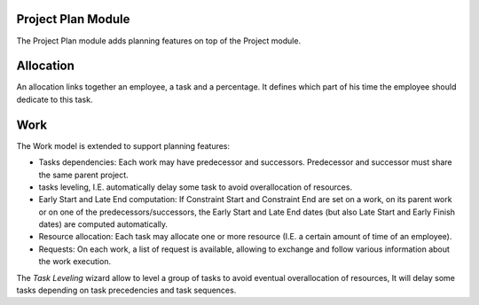 Project Plan Module
###################

The Project Plan module adds planning features on top of the Project
module.


Allocation
##########

An allocation links together an employee, a task and a percentage. It
defines which part of his time the employee should dedicate to this
task.


Work
####

The Work model is extended to support planning features:

- Tasks dependencies: Each work may have predecessor and
  successors. Predecessor and successor must share the same parent
  project.
- tasks leveling, I.E. automatically delay some task to avoid
  overallocation of resources.
- Early Start and Late End computation: If Constraint Start and
  Constraint End are set on a work, on its parent work or on one of
  the predecessors/successors, the Early Start and Late End dates (but
  also Late Start and Early Finish dates) are computed automatically.
- Resource allocation: Each task may allocate one or more resource
  (I.E. a certain amount of time of an employee).
- Requests: On each work, a list of request is available, allowing to
  exchange and follow various information about the work execution.


The *Task Leveling* wizard allow to level a group of tasks to avoid
eventual overallocation of resources, It will delay some tasks
depending on task precedencies and task sequences.
